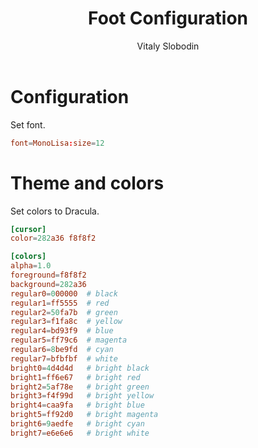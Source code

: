 #+TITLE:      Foot Configuration
#+AUTHOR:     Vitaly Slobodin
#+PROPERTY:   header-args+ :comments both
#+PROPERTY:   header-args+ :tangle "~/.config/foot/foot.ini"

* Configuration
Set font.
#+begin_src conf
font=MonoLisa:size=12
#+end_src
* Theme and colors
Set colors to Dracula.
#+begin_src conf
[cursor]
color=282a36 f8f8f2

[colors]
alpha=1.0
foreground=f8f8f2
background=282a36
regular0=000000  # black
regular1=ff5555  # red
regular2=50fa7b  # green
regular3=f1fa8c  # yellow
regular4=bd93f9  # blue
regular5=ff79c6  # magenta
regular6=8be9fd  # cyan
regular7=bfbfbf  # white
bright0=4d4d4d   # bright black
bright1=ff6e67   # bright red
bright2=5af78e   # bright green
bright3=f4f99d   # bright yellow
bright4=caa9fa   # bright blue
bright5=ff92d0   # bright magenta
bright6=9aedfe   # bright cyan
bright7=e6e6e6   # bright white
#+end_src

